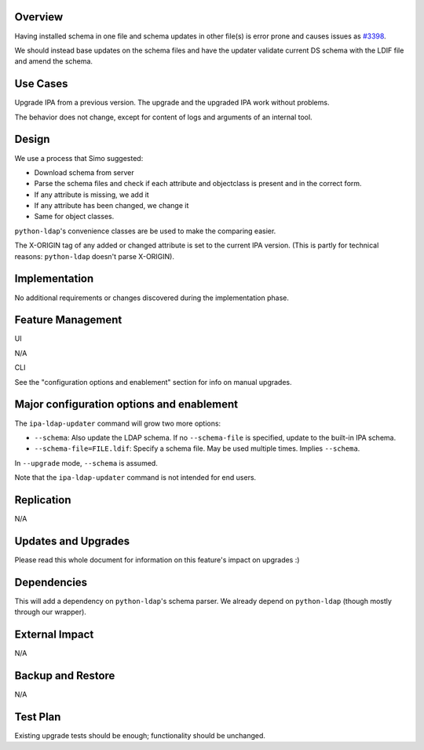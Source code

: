 Overview
--------

Having installed schema in one file and schema updates in other file(s)
is error prone and causes issues as
`#3398 <https://fedorahosted.org/freeipa/ticket/3398>`__.

We should instead base updates on the schema files and have the updater
validate current DS schema with the LDIF file and amend the schema.



Use Cases
---------

Upgrade IPA from a previous version. The upgrade and the upgraded IPA
work without problems.

The behavior does not change, except for content of logs and arguments
of an internal tool.

Design
------

We use a process that Simo suggested:

-  Download schema from server
-  Parse the schema files and check if each attribute and objectclass is
   present and in the correct form.
-  If any attribute is missing, we add it
-  If any attribute has been changed, we change it
-  Same for object classes.

``python-ldap``'s convenience classes are be used to make the comparing
easier.

The X-ORIGIN tag of any added or changed attribute is set to the current
IPA version. (This is partly for technical reasons: ``python-ldap``
doesn't parse X-ORIGIN).

Implementation
--------------

No additional requirements or changes discovered during the
implementation phase.



Feature Management
------------------

UI

N/A

CLI

See the "configuration options and enablement" section for info on
manual upgrades.



Major configuration options and enablement
------------------------------------------

The ``ipa-ldap-updater`` command will grow two more options:

-  ``--schema``: Also update the LDAP schema. If no ``--schema-file`` is
   specified, update to the built-in IPA schema.
-  ``--schema-file=FILE.ldif``: Specify a schema file. May be used
   multiple times. Implies ``--schema``.

In ``--upgrade`` mode, ``--schema`` is assumed.

Note that the ``ipa-ldap-updater`` command is not intended for end
users.

Replication
-----------

N/A



Updates and Upgrades
--------------------

Please read this whole document for information on this feature's impact
on upgrades :)

Dependencies
------------

This will add a dependency on ``python-ldap``'s schema parser. We
already depend on ``python-ldap`` (though mostly through our wrapper).



External Impact
---------------

N/A



Backup and Restore
------------------

N/A



Test Plan
---------

Existing upgrade tests should be enough; functionality should be
unchanged.
